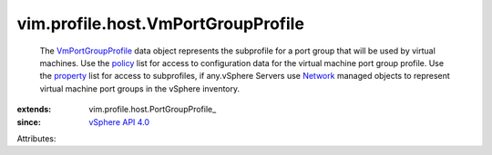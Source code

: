 
vim.profile.host.VmPortGroupProfile
===================================
  The `VmPortGroupProfile <vim/profile/host/VmPortGroupProfile.rst>`_ data object represents the subprofile for a port group that will be used by virtual machines. Use the `policy <vim/profile/ApplyProfile.rst#policy>`_ list for access to configuration data for the virtual machine port group profile. Use the `property <vim/profile/ApplyProfile.rst#property>`_ list for access to subprofiles, if any.vSphere Servers use `Network <vim/Network.rst>`_ managed objects to represent virtual machine port groups in the vSphere inventory.
:extends: vim.profile.host.PortGroupProfile_
:since: `vSphere API 4.0 <vim/version.rst#vimversionversion5>`_

Attributes:
